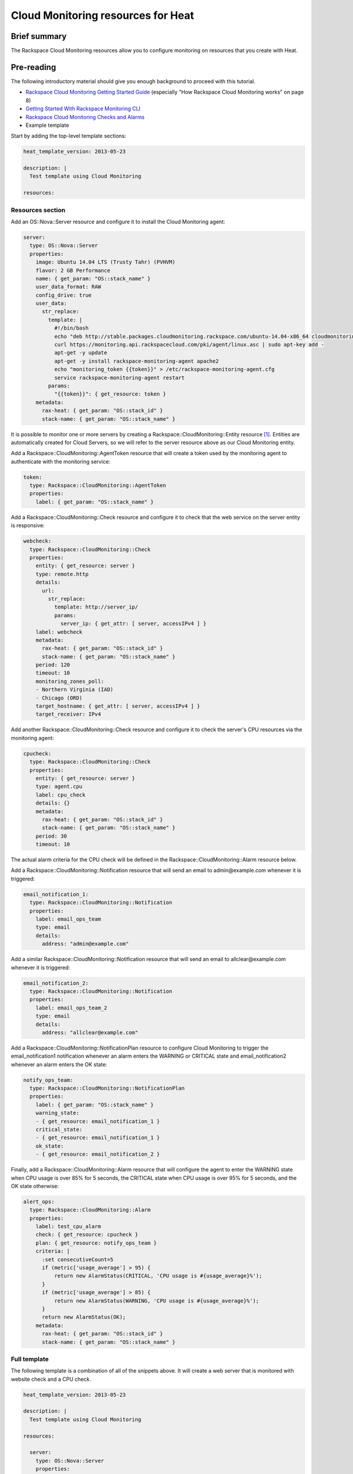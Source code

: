 =====================================
 Cloud Monitoring resources for Heat
=====================================

Brief summary
=============

The Rackspace Cloud Monitoring resources allow you to configure
monitoring on resources that you create with Heat.

Pre-reading
===========

The following introductory material should give you enough background to
proceed with this tutorial.

-  `Rackspace Cloud Monitoring Getting Started
   Guide <http://docs.rackspace.com/cm/api/v1.0/cm-getting-started/cm-getting-started-20150316.pdf>`__
   (especially "How Rackspace Cloud Monitoring works" on page 8)
-  `Getting Started With Rackspace Monitoring
   CLI <http://www.rackspace.com/knowledge_center/article/getting-started-with-rackspace-monitoring-cli>`__
-  `Rackspace Cloud Monitoring Checks and
   Alarms <http://www.rackspace.com/knowledge_center/article/rackspace-cloud-monitoring-checks-and-alarms>`__

-  Example template

Start by adding the top-level template sections:

.. code:: yaml

    heat_template_version: 2013-05-23

    description: |
      Test template using Cloud Monitoring

    resources:

Resources section
-----------------

Add an OS::Nova::Server resource and configure it to install the Cloud
Monitoring agent:

.. code:: yaml

      server:
        type: OS::Nova::Server
        properties:
          image: Ubuntu 14.04 LTS (Trusty Tahr) (PVHVM)
          flavor: 2 GB Performance
          name: { get_param: "OS::stack_name" }
          user_data_format: RAW
          config_drive: true
          user_data:
            str_replace:
              template: |
                #!/bin/bash
                echo "deb http://stable.packages.cloudmonitoring.rackspace.com/ubuntu-14.04-x86_64 cloudmonitoring main" > /etc/apt/sources.list.d/rackspace-monitoring-agent.list
                curl https://monitoring.api.rackspacecloud.com/pki/agent/linux.asc | sudo apt-key add -
                apt-get -y update
                apt-get -y install rackspace-monitoring-agent apache2
                echo "monitoring_token {{token}}" > /etc/rackspace-monitoring-agent.cfg
                service rackspace-monitoring-agent restart
              params:
                "{{token}}": { get_resource: token }
          metadata:
            rax-heat: { get_param: "OS::stack_id" }
            stack-name: { get_param: "OS::stack_name" }

It is possible to monitor one or more servers by creating a
Rackspace::CloudMonitoring::Entity resource [1]_. Entities are
automatically created for Cloud Servers, so we will refer to the server
resource above as our Cloud Monitoring entity.

Add a Rackspace::CloudMonitoring::AgentToken resource that will create a
token used by the monitoring agent to authenticate with the monitoring
service:

.. code:: yaml

      token:
        type: Rackspace::CloudMonitoring::AgentToken
        properties:
          label: { get_param: "OS::stack_name" }

Add a Rackspace::CloudMonitoring::Check resource and configure it to
check that the web service on the server entity is responsive:

.. code:: yaml

      webcheck:
        type: Rackspace::CloudMonitoring::Check
        properties:
          entity: { get_resource: server }
          type: remote.http
          details:
            url:
              str_replace:
                template: http://server_ip/
                params:
                  server_ip: { get_attr: [ server, accessIPv4 ] }
          label: webcheck
          metadata:
            rax-heat: { get_param: "OS::stack_id" }
            stack-name: { get_param: "OS::stack_name" }
          period: 120
          timeout: 10
          monitoring_zones_poll:
          - Northern Virginia (IAD)
          - Chicago (ORD)
          target_hostname: { get_attr: [ server, accessIPv4 ] }
          target_receiver: IPv4

Add another Rackspace::CloudMonitoring::Check resource and configure it
to check the server's CPU resources via the monitoring agent:

.. code:: yaml

      cpucheck:
        type: Rackspace::CloudMonitoring::Check
        properties:
          entity: { get_resource: server }
          type: agent.cpu
          label: cpu_check
          details: {}
          metadata:
            rax-heat: { get_param: "OS::stack_id" }
            stack-name: { get_param: "OS::stack_name" }
          period: 30
          timeout: 10

The actual alarm criteria for the CPU check will be defined in the
Rackspace::CloudMonitoring::Alarm resource below.

Add a Rackspace::CloudMonitoring::Notification resource that will send
an email to admin@example.com whenever it is triggered:

.. code:: yaml

      email_notification_1:
        type: Rackspace::CloudMonitoring::Notification
        properties:
          label: email_ops_team
          type: email
          details:
            address: "admin@example.com"

Add a similar Rackspace::CloudMonitoring::Notification resource that
will send an email to allclear@example.com whenever it is triggered:

.. code:: yaml

      email_notification_2:
        type: Rackspace::CloudMonitoring::Notification
        properties:
          label: email_ops_team_2
          type: email
          details:
            address: "allclear@example.com"

Add a Rackspace::CloudMonitoring::NotificationPlan resource to
configure Cloud Monitoring to trigger the email_notification1
notification whenever an alarm enters the WARNING or CRITICAL state
and email_notification2 whenever an alarm enters the OK state:

.. code:: yaml

      notify_ops_team:
        type: Rackspace::CloudMonitoring::NotificationPlan
        properties:
          label: { get_param: "OS::stack_name" }
          warning_state:
          - { get_resource: email_notification_1 }
          critical_state:
          - { get_resource: email_notification_1 }
          ok_state:
          - { get_resource: email_notification_2 }

Finally, add a Rackspace::CloudMonitoring::Alarm resource that will
configure the agent to enter the WARNING state when CPU usage is over
85% for 5 seconds, the CRITICAL state when CPU usage is over 95% for 5
seconds, and the OK state otherwise:

.. code:: yaml

      alert_ops:
        type: Rackspace::CloudMonitoring::Alarm
        properties:
          label: test_cpu_alarm
          check: { get_resource: cpucheck }
          plan: { get_resource: notify_ops_team }
          criteria: |
            :set consecutiveCount=5
            if (metric['usage_average'] > 95) {
                return new AlarmStatus(CRITICAL, 'CPU usage is #{usage_average}%');
            }
            if (metric['usage_average'] > 85) {
                return new AlarmStatus(WARNING, 'CPU usage is #{usage_average}%');
            }
            return new AlarmStatus(OK);
          metadata:
            rax-heat: { get_param: "OS::stack_id" }
            stack-name: { get_param: "OS::stack_name" }

Full template
-------------

The following template is a combination of all of the snippets above.  It will create a web server that is monitored with website check and a CPU check.

.. code:: yaml

    heat_template_version: 2013-05-23

    description: |
      Test template using Cloud Monitoring

    resources:

      server:
        type: OS::Nova::Server
        properties:
          image: Ubuntu 14.04 LTS (Trusty Tahr) (PVHVM)
          flavor: 2 GB Performance
          name: { get_param: "OS::stack_name" }
          user_data_format: RAW
          config_drive: true
          user_data:
            str_replace:
              template: |
                #!/bin/bash
                echo "deb http://stable.packages.cloudmonitoring.rackspace.com/ubuntu-14.04-x86_64 cloudmonitoring main" > /etc/apt/sources.list.d/rackspace-monitoring-agent.list
                curl https://monitoring.api.rackspacecloud.com/pki/agent/linux.asc | sudo apt-key add -
                apt-get -y update
                apt-get -y install rackspace-monitoring-agent apache2
                echo "monitoring_token {{token}}" > /etc/rackspace-monitoring-agent.cfg
                service rackspace-monitoring-agent restart
              params:
                "{{token}}": { get_resource: token }
          metadata:
            rax-heat: { get_param: "OS::stack_id" }
            stack-name: { get_param: "OS::stack_name" }

      token:
        type: Rackspace::CloudMonitoring::AgentToken
        properties:
          label: { get_param: "OS::stack_name" }

      webcheck:
        type: Rackspace::CloudMonitoring::Check
        properties:
          entity: { get_resource: server }
          type: remote.http
          details:
            url:
              str_replace:
                template: http://server_ip/
                params:
                  server_ip: { get_attr: [ server, accessIPv4 ] }
          label: webcheck
          metadata:
            rax-heat: { get_param: "OS::stack_id" }
            stack-name: { get_param: "OS::stack_name" }
          period: 120
          timeout: 10
          monitoring_zones_poll:
          - Northern Virginia (IAD)
          - Chicago (ORD)
          target_hostname: { get_attr: [ server, accessIPv4 ] }
          target_receiver: IPv4

      cpucheck:
        type: Rackspace::CloudMonitoring::Check
        properties:
          entity: { get_resource: server }
          type: agent.cpu
          label: cpu_check
          details: {}
          metadata:
            rax-heat: { get_param: "OS::stack_id" }
            stack-name: { get_param: "OS::stack_name" }
          period: 30
          timeout: 10

      email_notification_1:
        type: Rackspace::CloudMonitoring::Notification
        properties:
          label: email_ops_team
          type: email
          details:
            address: "admin@example.com"

      email_notification_2:
        type: Rackspace::CloudMonitoring::Notification
        properties:
          label: email_ops_team_2
          type: email
          details:
            address: "allclear@example.com"

      notify_ops_team:
        type: Rackspace::CloudMonitoring::NotificationPlan
        properties:
          label: { get_param: "OS::stack_name" }
          warning_state:
          - { get_resource: email_notification_1 }
          critical_state:
          - { get_resource: email_notification_1 }
          ok_state:
          - { get_resource: email_notification_2 }

      alert_ops:
        type: Rackspace::CloudMonitoring::Alarm
        properties:
          label: test_cpu_alarm
          check: { get_resource: cpucheck }
          plan: { get_resource: notify_ops_team }
          criteria: |
            :set consecutiveCount=5
            if (metric['usage_average'] > 95) {
                return new AlarmStatus(CRITICAL, 'CPU usage is #{usage_average}%');
            }
            if (metric['usage_average'] > 85) {
                return new AlarmStatus(WARNING, 'CPU usage is #{usage_average}%');
            }
            return new AlarmStatus(OK);
          metadata:
            rax-heat: { get_param: "OS::stack_id" }
            stack-name: { get_param: "OS::stack_name" }

Reference documentation
=======================

-  `Rackspace Cloud Monitoring Developer
   Guide <http://docs.rackspace.com/cm/api/v1.0/cm-devguide/content/index.html>`__

.. [1]
   The following is an example of a Rackspace::CloudMonitoring::Entity
   resource definition:

   .. code:: yaml

         entity:
           type: Rackspace::CloudMonitoring::Entity
           properties:
             label: { get_param: "OS::stack_name" }
             metadata:
               rax-heat: { get_param: "OS::stack_id" }
               stack-name: { get_param: "OS::stack_name" }
             ip_addresses:
               web_server: { get_attr: [ server, accessIPv4 ] }

